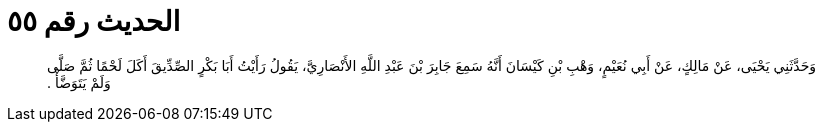 
= الحديث رقم ٥٥

[quote.hadith]
وَحَدَّثَنِي يَحْيَى، عَنْ مَالِكٍ، عَنْ أَبِي نُعَيْمٍ، وَهْبِ بْنِ كَيْسَانَ أَنَّهُ سَمِعَ جَابِرَ بْنَ عَبْدِ اللَّهِ الأَنْصَارِيَّ، يَقُولُ رَأَيْتُ أَبَا بَكْرٍ الصِّدِّيقَ أَكَلَ لَحْمًا ثُمَّ صَلَّى وَلَمْ يَتَوَضَّأْ ‏.‏